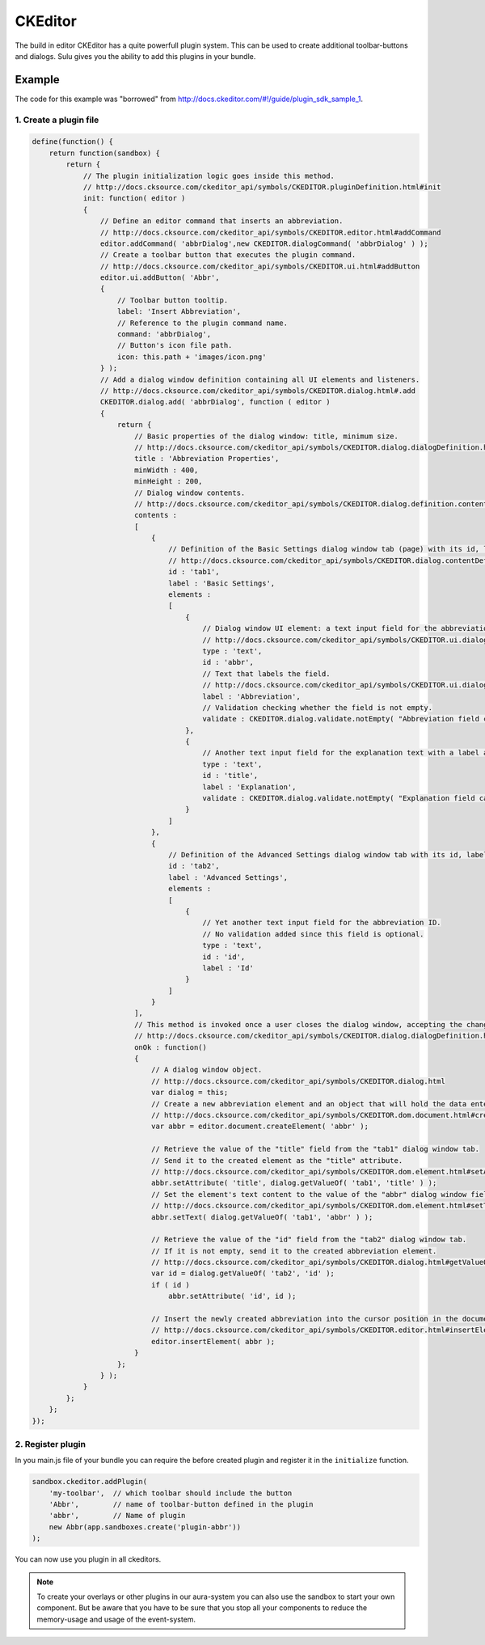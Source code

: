 CKEditor
========

The build in editor CKEditor has a quite powerfull plugin system. This can be
used to create additional toolbar-buttons and dialogs. Sulu gives you the
ability to add this plugins in your bundle.

Example
-------

The code for this example was "borrowed" from
http://docs.ckeditor.com/#!/guide/plugin_sdk_sample_1.

1. Create a plugin file
***********************

.. code-block:: javascript

    define(function() {
        return function(sandbox) {
            return {
                // The plugin initialization logic goes inside this method.
                // http://docs.cksource.com/ckeditor_api/symbols/CKEDITOR.pluginDefinition.html#init
                init: function( editor )
                {
                    // Define an editor command that inserts an abbreviation.
                    // http://docs.cksource.com/ckeditor_api/symbols/CKEDITOR.editor.html#addCommand
                    editor.addCommand( 'abbrDialog',new CKEDITOR.dialogCommand( 'abbrDialog' ) );
                    // Create a toolbar button that executes the plugin command.
                    // http://docs.cksource.com/ckeditor_api/symbols/CKEDITOR.ui.html#addButton
                    editor.ui.addButton( 'Abbr',
                    {
                        // Toolbar button tooltip.
                        label: 'Insert Abbreviation',
                        // Reference to the plugin command name.
                        command: 'abbrDialog',
                        // Button's icon file path.
                        icon: this.path + 'images/icon.png'
                    } );
                    // Add a dialog window definition containing all UI elements and listeners.
                    // http://docs.cksource.com/ckeditor_api/symbols/CKEDITOR.dialog.html#.add
                    CKEDITOR.dialog.add( 'abbrDialog', function ( editor )
                    {
                        return {
                            // Basic properties of the dialog window: title, minimum size.
                            // http://docs.cksource.com/ckeditor_api/symbols/CKEDITOR.dialog.dialogDefinition.html
                            title : 'Abbreviation Properties',
                            minWidth : 400,
                            minHeight : 200,
                            // Dialog window contents.
                            // http://docs.cksource.com/ckeditor_api/symbols/CKEDITOR.dialog.definition.content.html
                            contents :
                            [
                                {
                                    // Definition of the Basic Settings dialog window tab (page) with its id, label, and contents.
                                    // http://docs.cksource.com/ckeditor_api/symbols/CKEDITOR.dialog.contentDefinition.html
                                    id : 'tab1',
                                    label : 'Basic Settings',
                                    elements :
                                    [
                                        {
                                            // Dialog window UI element: a text input field for the abbreviation text.
                                            // http://docs.cksource.com/ckeditor_api/symbols/CKEDITOR.ui.dialog.textInput.html
                                            type : 'text',
                                            id : 'abbr',
                                            // Text that labels the field.
                                            // http://docs.cksource.com/ckeditor_api/symbols/CKEDITOR.ui.dialog.labeledElement.html#constructor
                                            label : 'Abbreviation',
                                            // Validation checking whether the field is not empty.
                                            validate : CKEDITOR.dialog.validate.notEmpty( "Abbreviation field cannot be empty" )
                                        },
                                        {
                                            // Another text input field for the explanation text with a label and validation.
                                            type : 'text',
                                            id : 'title',
                                            label : 'Explanation',
                                            validate : CKEDITOR.dialog.validate.notEmpty( "Explanation field cannot be empty" )
                                        }
                                    ]
                                },
                                {
                                    // Definition of the Advanced Settings dialog window tab with its id, label and contents.
                                    id : 'tab2',
                                    label : 'Advanced Settings',
                                    elements :
                                    [
                                        {
                                            // Yet another text input field for the abbreviation ID.
                                            // No validation added since this field is optional.
                                            type : 'text',
                                            id : 'id',
                                            label : 'Id'
                                        }
                                    ]
                                }
                            ],
                            // This method is invoked once a user closes the dialog window, accepting the changes.
                            // http://docs.cksource.com/ckeditor_api/symbols/CKEDITOR.dialog.dialogDefinition.html#onOk
                            onOk : function()
                            {
                                // A dialog window object.
                                // http://docs.cksource.com/ckeditor_api/symbols/CKEDITOR.dialog.html
                                var dialog = this;
                                // Create a new abbreviation element and an object that will hold the data entered in the dialog window.
                                // http://docs.cksource.com/ckeditor_api/symbols/CKEDITOR.dom.document.html#createElement
                                var abbr = editor.document.createElement( 'abbr' );

                                // Retrieve the value of the "title" field from the "tab1" dialog window tab.
                                // Send it to the created element as the "title" attribute.
                                // http://docs.cksource.com/ckeditor_api/symbols/CKEDITOR.dom.element.html#setAttribute
                                abbr.setAttribute( 'title', dialog.getValueOf( 'tab1', 'title' ) );
                                // Set the element's text content to the value of the "abbr" dialog window field.
                                // http://docs.cksource.com/ckeditor_api/symbols/CKEDITOR.dom.element.html#setText
                                abbr.setText( dialog.getValueOf( 'tab1', 'abbr' ) );

                                // Retrieve the value of the "id" field from the "tab2" dialog window tab.
                                // If it is not empty, send it to the created abbreviation element.
                                // http://docs.cksource.com/ckeditor_api/symbols/CKEDITOR.dialog.html#getValueOf
                                var id = dialog.getValueOf( 'tab2', 'id' );
                                if ( id )
                                    abbr.setAttribute( 'id', id );

                                // Insert the newly created abbreviation into the cursor position in the document.
                                // http://docs.cksource.com/ckeditor_api/symbols/CKEDITOR.editor.html#insertElement
                                editor.insertElement( abbr );
                            }
                        };
                    } );
                }
            };
        };
    });

2. Register plugin
******************

In you main.js file of your bundle you can require the before created plugin and
register it in the ``initialize`` function.

.. code-block:: javascript

    sandbox.ckeditor.addPlugin(
        'my-toolbar',  // which toolbar should include the button
        'Abbr',        // name of toolbar-button defined in the plugin
        'abbr',        // Name of plugin
        new Abbr(app.sandboxes.create('plugin-abbr'))
    );

You can now use you plugin in all ckeditors.

.. note::

    To create your overlays or other plugins in our aura-system you can also
    use the sandbox to start your own component. But be aware that you have to
    be sure that you stop all your components to reduce the memory-usage and
    usage of the event-system.
